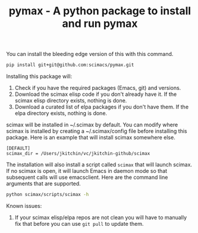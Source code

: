 #+title: pymax - A python package to install and run pymax

You can install the bleeding edge version of this with this command.

#+BEGIN_SRC sh
pip install git+git@github.com:scimacs/pymax.git
#+END_SRC

Installing this package will:
1. Check if you have the required packages (Emacs, git) and versions.
2. Download the scimax elisp code if you don't already have it. If the scimax elisp directory exists, nothing is done.
3. Download a curated list of elpa packages if you don't have them. If the elpa directory exists, nothing is done.

scimax will be installed in ~/.scimax by default. You can modify where scimax is installed by creating a ~/.scimax/config file before installing this package. Here is an example that will install scimax somewhere else.

#+BEGIN_EXAMPLE
[DEFAULT]
scimax_dir = /Users/jkitchin/vc/jkitchin-github/scimax
#+END_EXAMPLE

The installation will also install a script called =scimax= that will launch scimax. If no scimax is open, it will launch Emacs in daemon mode so that subsequent calls will use emacsclient. Here are the command line arguments that are supported.

#+BEGIN_SRC sh :results drawer
python scimax/scripts/scimax -h
#+END_SRC

#+RESULTS:
:results:
usage: scimax [-h] [--update] [-e E] [-c] [-t] [-k] [-q] [--debug]
              [--edit-user] [--edit-preload]
              [files [files ...]]

Open scimax.

positional arguments:
  files

optional arguments:
  -h, --help      show this help message and exit
  --update        Update scimax before opening.
  -e E            Emacs lisp code to run
  -c              Create a new frame
  -t              Run in terminal
  -k              Kill scimax
  -q              Do not load scimax
  --debug         Print debug commands
  --edit-user     Edit the user.el file
  --edit-preload  Edit the preload.el file
:end:

Known issues:
1. If your scimax elisp/elpa repos are not clean you will have to manually fix that before you can use =git pull= to update them.
